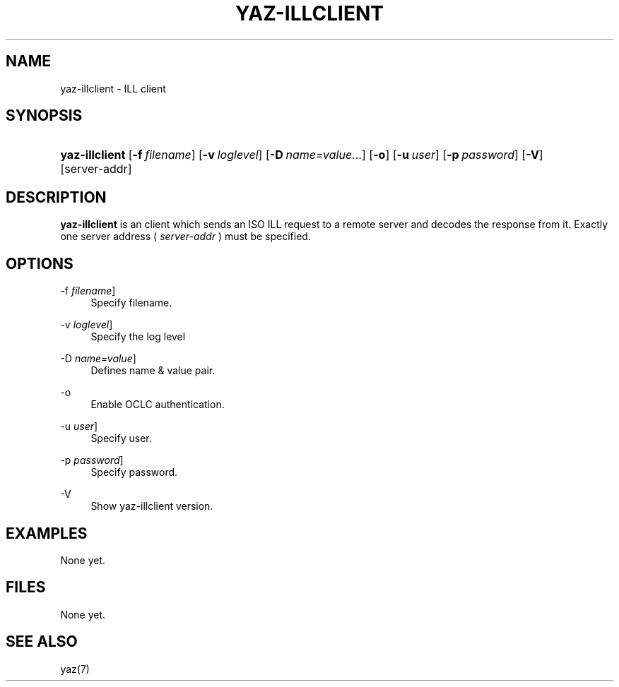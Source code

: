 '\" t
.\"     Title: yaz-illclient
.\"    Author: Index Data
.\" Generator: DocBook XSL Stylesheets v1.78.1 <http://docbook.sf.net/>
.\"      Date: 06/15/2015
.\"    Manual: Commands
.\"    Source: YAZ 5.14.2
.\"  Language: English
.\"
.TH "YAZ\-ILLCLIENT" "1" "06/15/2015" "YAZ 5.14.2" "Commands"
.\" -----------------------------------------------------------------
.\" * Define some portability stuff
.\" -----------------------------------------------------------------
.\" ~~~~~~~~~~~~~~~~~~~~~~~~~~~~~~~~~~~~~~~~~~~~~~~~~~~~~~~~~~~~~~~~~
.\" http://bugs.debian.org/507673
.\" http://lists.gnu.org/archive/html/groff/2009-02/msg00013.html
.\" ~~~~~~~~~~~~~~~~~~~~~~~~~~~~~~~~~~~~~~~~~~~~~~~~~~~~~~~~~~~~~~~~~
.ie \n(.g .ds Aq \(aq
.el       .ds Aq '
.\" -----------------------------------------------------------------
.\" * set default formatting
.\" -----------------------------------------------------------------
.\" disable hyphenation
.nh
.\" disable justification (adjust text to left margin only)
.ad l
.\" -----------------------------------------------------------------
.\" * MAIN CONTENT STARTS HERE *
.\" -----------------------------------------------------------------
.SH "NAME"
yaz-illclient \- ILL client
.SH "SYNOPSIS"
.HP \w'\fByaz\-illclient\fR\ 'u
\fByaz\-illclient\fR [\fB\-f\ \fR\fB\fIfilename\fR\fR] [\fB\-v\ \fR\fB\fIloglevel\fR\fR] [\fB\-D\fR\ \fIname=value\fR...] [\fB\-o\fR] [\fB\-u\ \fR\fB\fIuser\fR\fR] [\fB\-p\ \fR\fB\fIpassword\fR\fR] [\fB\-V\fR] [server\-addr]
.SH "DESCRIPTION"
.PP
\fByaz\-illclient\fR
is an client which sends an ISO ILL request to a remote server and decodes the response from it\&. Exactly one server address (
\fIserver\-addr\fR
) must be specified\&.
.SH "OPTIONS"
.PP
\-f \fIfilename\fR]
.RS 4
Specify filename\&.
.RE
.PP
\-v \fIloglevel\fR]
.RS 4
Specify the log level
.RE
.PP
\-D \fIname=value\fR]
.RS 4
Defines name & value pair\&.
.RE
.PP
\-o
.RS 4
Enable OCLC authentication\&.
.RE
.PP
\-u \fIuser\fR]
.RS 4
Specify user\&.
.RE
.PP
\-p \fIpassword\fR]
.RS 4
Specify password\&.
.RE
.PP
\-V
.RS 4
Show yaz\-illclient version\&.
.RE
.SH "EXAMPLES"
.PP
None yet\&.
.SH "FILES"
.PP
None yet\&.
.SH "SEE ALSO"
.PP
yaz(7)
